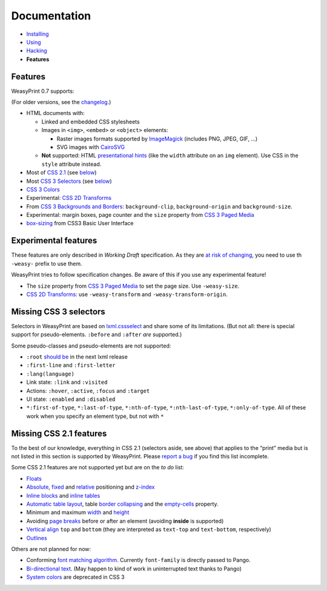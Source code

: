 Documentation
=============

* `Installing </install/>`_
* `Using </using/>`_
* `Hacking </hacking/>`_
* **Features**

Features
~~~~~~~~

WeasyPrint 0.7 supports:

(For older versions, see the changelog_.)

.. _changelog: https://github.com/Kozea/WeasyPrint/blob/master/CHANGES

* HTML documents with:

  * Linked and embedded CSS stylesheets
  * Images in ``<img>``, ``<embed>`` or ``<object>`` elements:

    - Raster images formats supported by ImageMagick_ (includes
      PNG, JPEG, GIF, ...)
    - SVG images with CairoSVG_

  * **Not** supported: HTML `presentational hints`_ (like the ``width``
    attribute on an ``img`` element). Use CSS in the ``style``
    attribute instead.

* Most of `CSS 2.1`_ (see below__)
* Most `CSS 3 Selectors`_ (see below__)
* `CSS 3 Colors`_
* Experimental: `CSS 2D Transforms`_
* From `CSS 3 Backgrounds and Borders`_: ``background-clip``,
  ``background-origin`` and ``background-size``.
* Experimental: margin boxes, page counter and the ``size`` property
  from `CSS 3 Paged Media`_
* `box-sizing`_ from CSS3 Basic User Interface

__ #missing-css-2-1-features
__ #missing-css-3-selectors

.. _CairoSVG: http://cairosvg.org/
.. _ImageMagick: http://www.imagemagick.org/script/formats.php
.. _presentational hints: http://www.w3.org/TR/html5/rendering.html#presentational-hints
.. _CSS 2.1: http://www.w3.org/TR/CSS21/
.. _CSS 3 Colors: http://www.w3.org/TR/css3-color/
.. _CSS 3 Selectors: http://www.w3.org/TR/css3-selectors/
.. _should be: https://github.com/lxml/lxml/pull/22
.. _CSS 3 Backgrounds and Borders: http://www.w3.org/TR/css3-background/
.. _box-sizing: http://www.w3.org/TR/css3-ui/#box-sizing


Experimental features
~~~~~~~~~~~~~~~~~~~~~

These features are only described in *Working Draft* specification.
As they are `at risk of changing`_, you need to use th ``-weasy-`` prefix
to use them.

WeasyPrint tries to follow specification changes. Be aware of this if you
use any experimental feature!

* The ``size`` property from `CSS 3 Paged Media`_ to set the page size.
  Use ``-weasy-size``.

* `CSS 2D Transforms`_: use ``-weasy-transform`` and
  ``-weasy-transform-origin``.

.. _at risk of changing: http://www.w3.org/TR/css-2010/#experimental
.. _CSS 3 Paged Media: http://www.w3.org/TR/css3-page/
.. _CSS 2D Transforms: http://www.w3.org/TR/css3-2d-transforms/


Missing CSS 3 selectors
~~~~~~~~~~~~~~~~~~~~~~~

Selectors in WeasyPrint are based on lxml.cssselect_ and share some of its
limitations. (But not all: there is special support for pseudo-elements.
``:before`` and ``:after`` *are* supported.)

.. _lxml.cssselect: http://lxml.de/cssselect.html

Some pseudo-classes and pseudo-elements are not supported:

* ``:root`` `should be`_ in the next lxml release
* ``:first-line`` and ``:first-letter``
* ``:lang(language)``
* Link state: ``:link`` and ``:visited``
* Actions: ``:hover``, ``:active``, ``:focus`` and ``:target``
* UI state: ``:enabled`` and ``:disabled``
* ``*:first-of-type``, ``*:last-of-type``, ``*:nth-of-type``,
  ``*:nth-last-of-type``, ``*:only-of-type``.
  All of these work when you specify an element type, but not with ``*``


Missing CSS 2.1 features
~~~~~~~~~~~~~~~~~~~~~~~~

To the best of our knowledge, everything in CSS 2.1 (selectors aside, see
above) that applies to the “print” media but is not listed in this section
is supported by WeasyPrint. Please `report a bug`_ if you find this list
incomplete.

.. _report a bug: /community/#issue-bug-tracker

Some CSS 2.1 features are not supported yet but are on the *to do* list:

* Floats_
* Absolute_, fixed_ and relative_ positioning and z-index_
* `Inline blocks`_ and `inline tables`_
* `Automatic table layout`_, table `border collapsing`_ and the
  `empty-cells`_ property.
* Minimum and maximum width_ and height_
* Avoiding `page breaks`_ before or after an element
  (avoiding **inside** is supported)
* `Vertical align`_ ``top`` and ``bottom`` (they are interpreted as
  ``text-top`` and ``text-bottom``, respectively)
* Outlines_

Others are not planned for now:

* Conforming `font matching algorithm`_. Currently ``font-family``
  is directly passed to Pango.
* `Bi-directional text`_. (May happen to kind of work in uninterrupted text
  thanks to Pango)
* `System colors`_ are deprecated in CSS 3

.. _Floats: http://www.w3.org/TR/CSS21/visuren.html#floats
.. _Absolute: http://www.w3.org/TR/CSS21/visuren.html#absolute-positioning
.. _fixed: http://www.w3.org/TR/CSS21/visuren.html#fixed-positioning
.. _z-index: http://www.w3.org/TR/CSS21/visuren.html#layers
.. _relative: http://www.w3.org/TR/CSS21/visuren.html#relative-positioning
.. _Automatic table layout: http://www.w3.org/TR/CSS21/tables.html#auto-table-layout
.. _Inline blocks: http://www.w3.org/TR/CSS21/visuren.html#value-def-inline-block
.. _inline tables: http://www.w3.org/TR/CSS21/tables.html#value-def-inline-table
.. _border collapsing: http://www.w3.org/TR/CSS21/tables.html#collapsing-borders
.. _empty-cells: http://www.w3.org/TR/CSS21/tables.html#empty-cells
.. _width: http://www.w3.org/TR/CSS21/visudet.html#min-max-widths
.. _height: http://www.w3.org/TR/CSS21/visudet.html#min-max-heights
.. _Vertical align: http://www.w3.org/TR/CSS21/visudet.html#propdef-vertical-align
.. _page breaks: http://www.w3.org/TR/CSS21/page.html#page-breaks
.. _font matching algorithm: http://www.w3.org/TR/CSS21/fonts.html#algorithm
.. _Bi-directional text: http://www.w3.org/TR/CSS21/visuren.html#direction
.. _System colors: http://www.w3.org/TR/CSS21/ui.html#system-colors
.. _Outlines: http://www.w3.org/TR/CSS21/ui.html#dynamic-outlines
